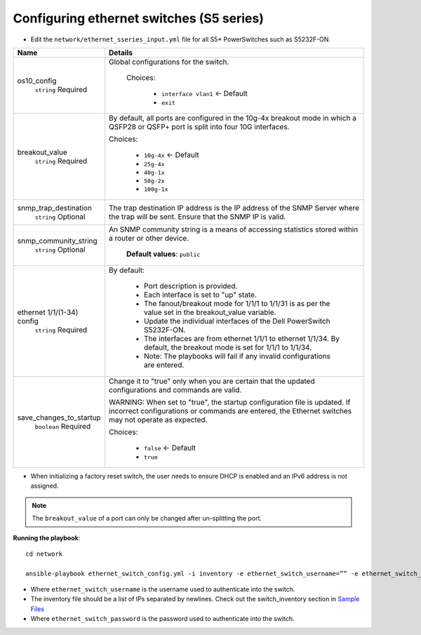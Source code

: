 Configuring ethernet switches (S5 series)
------------------------------------------------


* Edit the ``network/ethernet_sseries_input.yml`` file for all S5* PowerSwitches such as S5232F-ON.

+----------------------------+-------------------------------------------------------------------------------------------------------------------------------------------------------------------------------------+
| Name                       | Details                                                                                                                                                                             |
+============================+=====================================================================================================================================================================================+
| os10_config                | Global configurations for the switch.                                                                                                                                               |
|      ``string``            |                                                                                                                                                                                     |
|      Required              |  Choices:                                                                                                                                                                           |
|                            |                                                                                                                                                                                     |
|                            |      * ``interface vlan1`` <- Default                                                                                                                                               |
|                            |                                                                                                                                                                                     |
|                            |      * ``exit``                                                                                                                                                                     |
+----------------------------+-------------------------------------------------------------------------------------------------------------------------------------------------------------------------------------+
| breakout_value             | By default, all ports are configured in the 10g-4x breakout mode in which   a QSFP28 or QSFP+ port is split into four 10G interfaces.                                               |
|      ``string``            |                                                                                                                                                                                     |
|      Required              | Choices:                                                                                                                                                                            |
|                            |                                                                                                                                                                                     |
|                            |      * ``10g-4x`` <- Default                                                                                                                                                        |
|                            |                                                                                                                                                                                     |
|                            |      * ``25g-4x``                                                                                                                                                                   |
|                            |                                                                                                                                                                                     |
|                            |      * ``40g-1x``                                                                                                                                                                   |
|                            |                                                                                                                                                                                     |
|                            |      * ``50g-2x``                                                                                                                                                                   |
|                            |                                                                                                                                                                                     |
|                            |      * ``100g-1x``                                                                                                                                                                  |
+----------------------------+-------------------------------------------------------------------------------------------------------------------------------------------------------------------------------------+
| snmp_trap_destination      |  The trap destination IP address is   the IP address of the SNMP Server where the trap will be sent. Ensure that   the SNMP IP is valid.                                            |
|      ``string``            |                                                                                                                                                                                     |
|      Optional              |                                                                                                                                                                                     |
+----------------------------+-------------------------------------------------------------------------------------------------------------------------------------------------------------------------------------+
| snmp_community_string      |  An SNMP community string is a   means of accessing statistics stored within a router or other device.                                                                              |
|      ``string``            |                                                                                                                                                                                     |
|      Optional              |      **Default values**: ``public``                                                                                                                                                 |
+----------------------------+-------------------------------------------------------------------------------------------------------------------------------------------------------------------------------------+
| ethernet 1/1/(1-34) config | By default:                                                                                                                                                                         |
|      ``string``            |                                                                                                                                                                                     |
|      Required              |      * Port description is provided.                                                                                                                                                |
|                            |      * Each interface is set to "up" state.                                                                                                                                         |
|                            |      * The fanout/breakout mode for 1/1/1 to 1/1/31 is as per the value set in   the breakout_value variable.                                                                       |
|                            |      * Update the individual interfaces of the Dell PowerSwitch S5232F-ON.                                                                                                          |
|                            |      * The interfaces are from ethernet 1/1/1 to ethernet 1/1/34. By default,   the breakout mode is set for 1/1/1 to 1/1/34.                                                       |
|                            |      * Note: The playbooks will fail if any invalid configurations are entered.                                                                                                     |
+----------------------------+-------------------------------------------------------------------------------------------------------------------------------------------------------------------------------------+
| save_changes_to_startup    | Change it to "true" only when you are certain that the updated   configurations and commands are valid.                                                                             |
|      ``boolean``           |                                                                                                                                                                                     |
|      Required              | WARNING: When set to "true", the startup configuration file is   updated. If incorrect configurations or commands are entered, the Ethernet   switches may not operate as expected. |
|                            |                                                                                                                                                                                     |
|                            | Choices:                                                                                                                                                                            |
|                            |                                                                                                                                                                                     |
|                            |      * ``false`` <- Default                                                                                                                                                         |
|                            |                                                                                                                                                                                     |
|                            |      * ``true``                                                                                                                                                                     |
+----------------------------+-------------------------------------------------------------------------------------------------------------------------------------------------------------------------------------+

* When initializing a factory reset switch, the user needs to ensure DHCP is enabled and an IPv6 address is not assigned.

.. note:: The ``breakout_value`` of a port can only be changed after un-splitting the port.

**Running the playbook**::

    cd network

    ansible-playbook ethernet_switch_config.yml -i inventory -e ethernet_switch_username=”” -e ethernet_switch_password=””

* Where ``ethernet_switch_username`` is the username used to authenticate into the switch.

* The inventory file should be a list of IPs separated by newlines. Check out the switch_inventory section in `Sample Files <https://omnia-doc.readthedocs.io/en/latest/samplefiles.html>`_

* Where ``ethernet_switch_password`` is the password used to authenticate into the switch.




